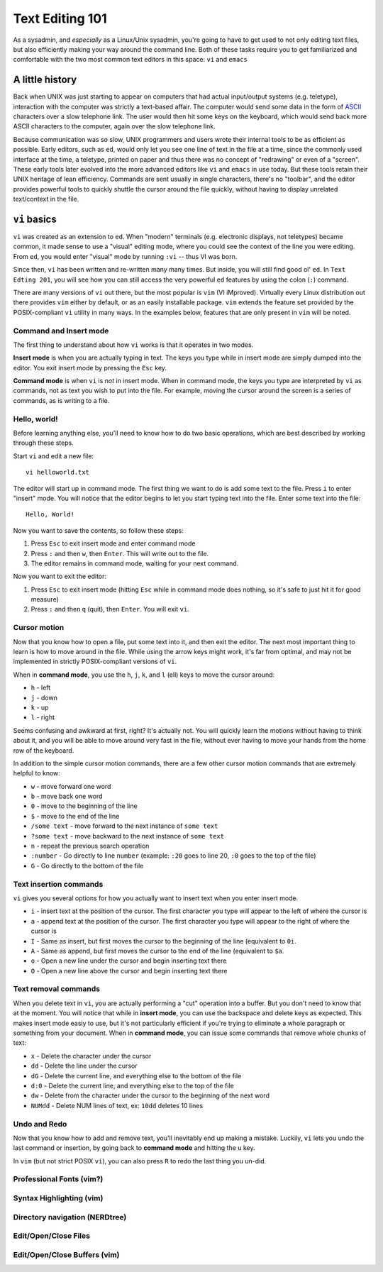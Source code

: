 Text Editing 101
****************

As a sysadmin, and *especially* as a Linux/Unix sysadmin, you're going to have to get used to
not only editing text files, but also efficiently making your way around the command line.
Both of these tasks require you to get familiarized and comfortable with the two most common
text editors in this space: ``vi`` and ``emacs``

A little history
================

Back when UNIX was just starting to appear on computers that had actual input/output systems
(e.g. teletype), interaction with the computer was strictly a text-based affair.  The computer
would send some data in the form of `ASCII <http://www.python.org/>`_ characters over a slow
telephone link.  The user would then hit some keys on the keyboard, which would send back more
ASCII characters to the computer, again over the slow telephone link.

Because communication was so slow, UNIX programmers and users wrote their internal tools to
be as efficient as possible.  Early editors, such as ``ed``, would only let you see one
line of text in the file at a time, since the commonly used interface at the time, a teletype,
printed on paper and thus there was no concept of "redrawing" or even of a "screen".  These
early tools later evolved into the more advanced editors like ``vi`` and ``emacs`` in use
today.  But these tools retain their UNIX heritage of lean efficiency.  Commands are sent
usually in single characters, there's no "toolbar", and the editor provides powerful tools
to quickly shuttle the cursor around the file quickly, without having to display unrelated
text/context in the file.

``vi`` basics
=============

``vi`` was created as an extension to ``ed``.  When "modern" terminals (e.g. electronic
displays, not teletypes) became common, it made sense to use a "visual" editing mode,
where you could see the context of the line you were editing.  From ``ed``, you would
enter "visual" mode by running ``:vi`` -- thus VI was born.

Since then, ``vi`` has been written and re-written many many times.  But inside, you
will still find good ol' ``ed``.  In ``Text Edting 201``, you will see how you can
still access the very powerful ``ed`` features by using the colon (``:``) command.

There are many versions of ``vi`` out there, but the most popular is ``vim`` (VI iMproved).
Virtually every Linux distribution out there provides ``vim`` either by default, or
as an easily installable package.  ``vim`` extends the feature set provided by the 
POSIX-compliant ``vi`` utility in many ways.  In the examples below, features that
are only present in ``vim`` will be noted.

Command and Insert mode
-----------------------

The first thing to understand about how ``vi`` works is that it operates in two modes.

**Insert mode** is when you are actually typing in text.  The keys you type while
in insert mode are simply dumped into the editor.  You exit insert mode by pressing
the ``Esc`` key.

**Command mode** is when ``vi`` is *not* in insert mode.  When in command mode, the
keys you type are interpreted by ``vi`` as commands, not as text you wish to put
into the file.  For example, moving the cursor around the screen is a series of
commands, as is writing to a file.

Hello, world!
-------------

Before learning anything else, you'll need to know how to do two basic operations,
which are best described by working through these steps.

Start ``vi`` and edit a new file::

  vi helloworld.txt

The editor will start up in command mode.  The first thing we want to do is add
some text to the file.  Press ``i`` to enter "insert" mode.  You will notice
that the editor begins to let you start typing text into the file.  Enter
some text into the file::

  Hello, World!

Now you want to save the contents, so follow these steps:

1. Press ``Esc`` to exit insert mode and enter command mode
2. Press ``:`` and then ``w``, then ``Enter``.  This will write out to the file.
3. The editor remains in command mode, waiting for your next command.

Now you want to exit the editor:

1. Press ``Esc`` to exit insert mode (hitting ``Esc`` while in command mode does nothing, so it's safe to just hit it for good measure)
2. Press ``:`` and then ``q`` (quit), then ``Enter``.  You will exit ``vi``.

Cursor motion
-------------

Now that you know how to open a file, put some text into it, and then exit the editor.  The next most important thing to learn
is how to move around in the file.  While using the arrow keys might work, it's far from optimal, and may not be implemented in
strictly POSIX-compliant versions of ``vi``.

When in **command mode**, you use the ``h``, ``j``, ``k``, and ``l`` (ell) keys to move the cursor around:

* ``h`` - left
* ``j`` - down
* ``k`` - up
* ``l`` - right

Seems confusing and awkward at first, right?  It's actually not.  You will quickly learn the motions without
having to think about it, and you will be able to move around very fast in the file, without ever having
to move your hands from the home row of the keyboard.

In addition to the simple cursor motion commands, there are a few other cursor motion commands that are
extremely helpful to know:

* ``w`` - move forward one word
* ``b`` - move back one word
* ``0`` - move to the beginning of the line
* ``$`` - move to the end of the line
* ``/some text`` - move forward to the next instance of ``some text``
* ``?some text`` - move backward to the next instance of ``some text``
* ``n`` - repeat the previous search operation
* ``:number`` - Go directly to line ``number`` (example: ``:20`` goes to line 20, ``:0`` goes to the top of the file)
* ``G`` - Go directly to the bottom of the file

Text insertion commands
-----------------------

``vi`` gives you several options for how you actually want to insert text when you enter insert mode.

* ``i`` - insert text at the position of the cursor.  The first character you type will appear to the left of where the cursor is
* ``a`` - append text at the position of the cursor.  The first character you type will appear to the right of where the cursor is
* ``I`` - Same as insert, but first moves the cursor to the beginning of the line (equivalent to ``0i``.
* ``A`` - Same as append, but first moves the cursor to the end of the line (equivalent to ``$a``.
* ``o`` - Open a new line under the cursor and begin inserting text there
* ``O`` - Open a new line above the cursor and begin inserting text there

Text removal commands
---------------------

When you delete text in ``vi``, you are actually performing a "cut" operation into a buffer.  But you don't need to know that
at the moment.  You will notice that while in **insert mode**, you can use the backspace and delete keys as expected.  This
makes insert mode easiy to use, but it's not particularly efficient if you're trying to eliminate a whole paragraph or something
from your document.  When in **command mode**, you can issue some commands that remove whole chunks of text:

* ``x`` - Delete the character under the cursor
* ``dd`` - Delete the line under the cursor
* ``dG`` - Delete the current line, and everything else to the bottom of the file
* ``d:0`` - Delete the current line, and everything else to the top of the file
* ``dw`` - Delete from the character under the cursor to the beginning of the next word
* ``NUMdd`` - Delete NUM lines of text, ex: ``10dd`` deletes 10 lines

Undo and Redo
-------------

Now that you know how to add and remove text, you'll inevitably end up making a mistake.
Luckily, ``vi`` lets you undo the last command or insertion, by going back to **command mode** and hitting
the ``u`` key.

In ``vim`` (but not strict POSIX ``vi``), you can also press ``R`` to redo the last thing
you un-did.

Professional Fonts (vim?)
-------------------------

Syntax Highlighting (vim)
-------------------------

Directory navigation (NERDtree)
-------------------------------

Edit/Open/Close Files
---------------------

Edit/Open/Close Buffers (vim)
-----------------------------
